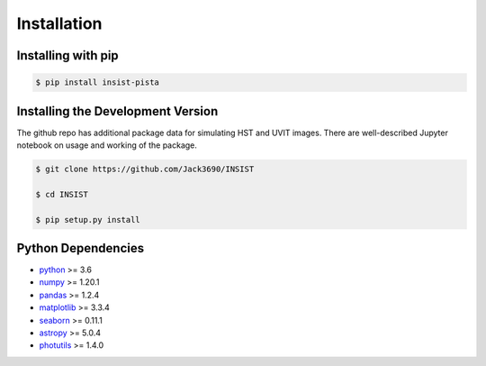 Installation
************

Installing with pip
===================

.. code-block:: bash

  $ pip install insist-pista

Installing the Development Version
===================================

The github repo has additional package data for simulating HST and UVIT images. There are well-described Jupyter notebook on usage and working of the package.

.. code-block:: bash

  $ git clone https://github.com/Jack3690/INSIST
  
  $ cd INSIST
  
  $ pip setup.py install
  
Python Dependencies
===================

- `python <https://www.python.org/>`_ >= 3.6
- `numpy <https://numpy.org/>`_ >= 1.20.1
- `pandas <https://pandas.pydata.org/>`_ >= 1.2.4
- `matplotlib <https://matplotlib.org/>`_ >= 3.3.4
- `seaborn <https://seaborn.pydata.org/>`_ >= 0.11.1
- `astropy <https://www.astropy.org/>`_ >= 5.0.4
- `photutils <https://photutils.readthedocs.io/en/stable/>`_ >= 1.4.0

